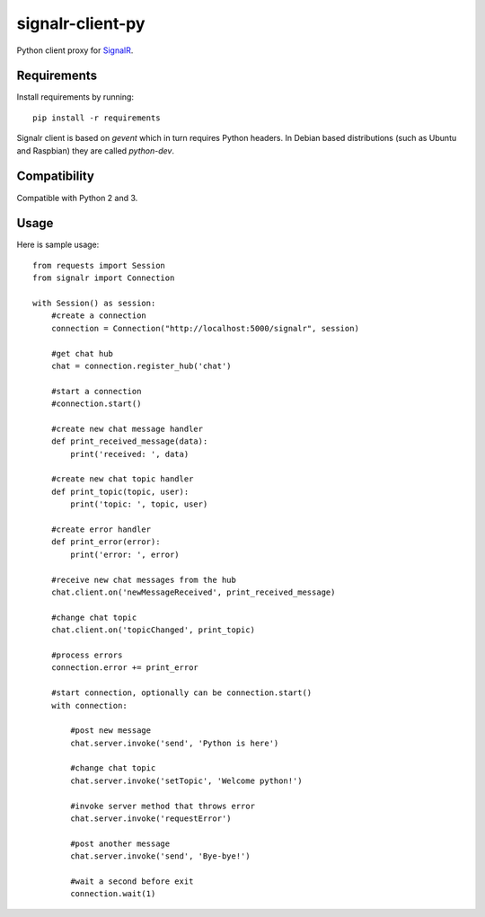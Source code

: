 signalr-client-py
=================

Python client proxy for `SignalR <http://signalr.net/>`_.


Requirements
------------

Install requirements by running::

    pip install -r requirements


Signalr client is based on `gevent` which in turn requires Python headers.
In Debian based distributions (such as Ubuntu and Raspbian) they are called `python-dev`.


Compatibility
-------------

Compatible with Python 2 and 3.


Usage
-----
Here is sample usage::

    from requests import Session
    from signalr import Connection

    with Session() as session:
        #create a connection
        connection = Connection("http://localhost:5000/signalr", session)

        #get chat hub
        chat = connection.register_hub('chat')

        #start a connection
        #connection.start()

        #create new chat message handler
        def print_received_message(data):
            print('received: ', data)

        #create new chat topic handler
        def print_topic(topic, user):
            print('topic: ', topic, user)

        #create error handler
        def print_error(error):
            print('error: ', error)

        #receive new chat messages from the hub
        chat.client.on('newMessageReceived', print_received_message)

        #change chat topic
        chat.client.on('topicChanged', print_topic)

        #process errors
        connection.error += print_error

        #start connection, optionally can be connection.start()
        with connection:

            #post new message
            chat.server.invoke('send', 'Python is here')

            #change chat topic
            chat.server.invoke('setTopic', 'Welcome python!')

            #invoke server method that throws error
            chat.server.invoke('requestError')

            #post another message
            chat.server.invoke('send', 'Bye-bye!')

            #wait a second before exit
            connection.wait(1)

